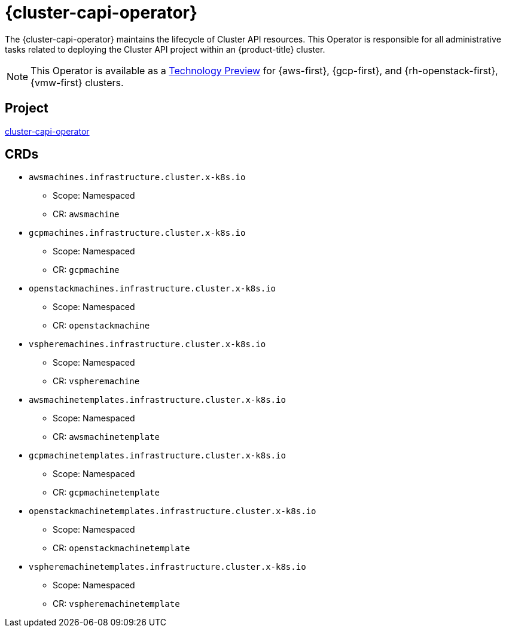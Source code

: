 // Module included in the following assemblies:
//
// * operators/operator-reference.adoc

[id="cluster-capi-operator_{context}"]
= {cluster-capi-operator}

The {cluster-capi-operator} maintains the lifecycle of Cluster API resources. This Operator is responsible for all administrative tasks related to deploying the Cluster API project within an {product-title} cluster.

[NOTE]
====
This Operator is available as a link:https://access.redhat.com/support/offerings/techpreview[Technology Preview] for {aws-first}, {gcp-first}, and {rh-openstack-first}, {vmw-first} clusters.
====


== Project

link:https://github.com/openshift/cluster-capi-operator[cluster-capi-operator]


== CRDs

* `awsmachines.infrastructure.cluster.x-k8s.io`
** Scope: Namespaced
** CR: `awsmachine`

*  `gcpmachines.infrastructure.cluster.x-k8s.io`
** Scope: Namespaced
** CR: `gcpmachine`

*  `openstackmachines.infrastructure.cluster.x-k8s.io`
** Scope: Namespaced
** CR: `openstackmachine`

*  `vspheremachines.infrastructure.cluster.x-k8s.io`
** Scope: Namespaced
** CR: `vspheremachine`

* `awsmachinetemplates.infrastructure.cluster.x-k8s.io`
** Scope: Namespaced
** CR: `awsmachinetemplate`

*  `gcpmachinetemplates.infrastructure.cluster.x-k8s.io`
** Scope: Namespaced
** CR: `gcpmachinetemplate`

*  `openstackmachinetemplates.infrastructure.cluster.x-k8s.io`
** Scope: Namespaced
** CR: `openstackmachinetemplate`

*  `vspheremachinetemplates.infrastructure.cluster.x-k8s.io`
** Scope: Namespaced
** CR: `vspheremachinetemplate`
